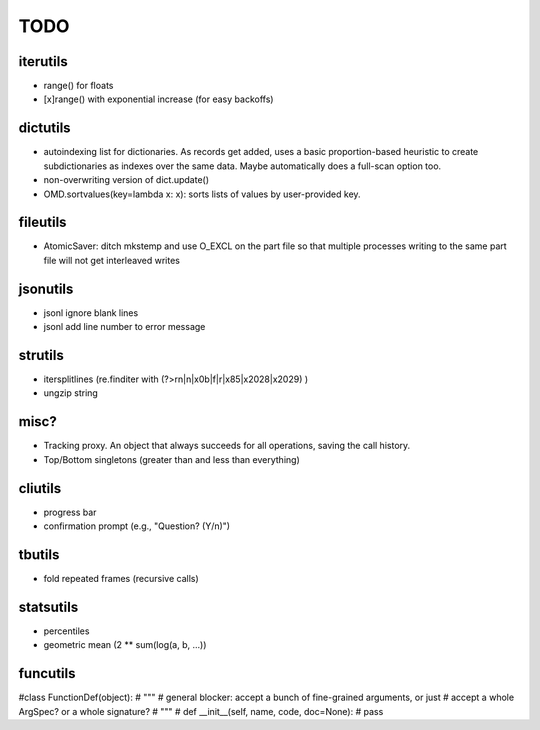 TODO
====

iterutils
---------

- range() for floats
- [x]range() with exponential increase (for easy backoffs)

dictutils
---------

- autoindexing list for dictionaries. As records get added, uses a
  basic proportion-based heuristic to create subdictionaries as
  indexes over the same data. Maybe automatically does a full-scan
  option too.
- non-overwriting version of dict.update()
- OMD.sortvalues(key=lambda x: x): sorts lists of values by user-provided key.

fileutils
---------

* AtomicSaver: ditch mkstemp and use O_EXCL on the part file so that
  multiple processes writing to the same part file will not get
  interleaved writes

jsonutils
---------

* jsonl ignore blank lines
* jsonl add line number to error message

strutils
--------

* itersplitlines (re.finditer with (?>\r\n|\n|\x0b|\f|\r|\x85|\x2028|\x2029) )
* ungzip string

misc?
-----

- Tracking proxy. An object that always succeeds for all operations, saving the call history.
- Top/Bottom singletons (greater than and less than everything)


cliutils
--------

- progress bar
- confirmation prompt (e.g., "Question? (Y/n)")

tbutils
-------

- fold repeated frames (recursive calls)

statsutils
----------

- percentiles
- geometric mean (2 ** sum(log(a, b, ...))

funcutils
---------

#class FunctionDef(object):
#    """
#    general blocker: accept a bunch of fine-grained arguments, or just
#    accept a whole ArgSpec? or a whole signature?
#    """
#    def __init__(self, name, code, doc=None):
#        pass
